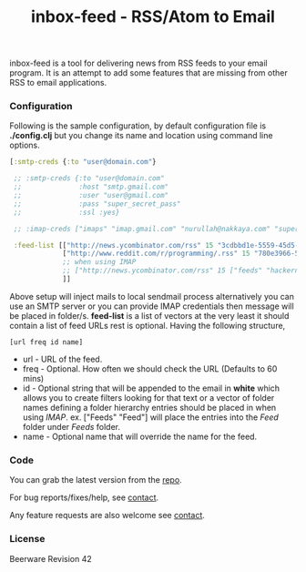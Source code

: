#+title: inbox-feed - RSS/Atom to Email
#+tags: rss atom feed email imap
#+description: A tool for retrieving content from RSS/ATOM feeds and mailing it.
#+OPTIONS: toc:nil

inbox-feed is a tool for delivering news from RSS feeds to your email
program. It is an attempt to add some features that are missing from
other RSS to email applications.

*** Configuration

  Following is the sample configuration, by default configuration file
  is *./config.clj* but you change its name and location using command
  line options.

  #+BEGIN_SRC clojure
    [:smtp-creds {:to "user@domain.com"}
    
     ;; :smtp-creds {:to "user@domain.com"
     ;;              :host "smtp.gmail.com"
     ;;              :user "user@gmail.com"
     ;;              :pass "super_secret_pass"
     ;;              :ssl :yes}
    
     ;; :imap-creds ["imaps" "imap.gmail.com" "nurullah@nakkaya.com" "super_secret_pass"]
     
     :feed-list [["http://news.ycombinator.com/rss" 15 "3cdbbd1e-5559-45d5-8dd6-d60408301580"]
                 ["http://www.reddit.com/r/programming/.rss" 15 "780e3966-547c-40a7-855b-23161ceee8d3"]
                 ;; when using IMAP
                 ;; ["http://news.ycombinator.com/rss" 15 ["feeds" "hackernews"]]
                 ]]
  #+END_SRC

  Above setup will inject mails to local sendmail process
  alternatively you can use an SMTP server or you can provide IMAP
  credentials then message will be placed in folder/s. *feed-list*
  is a list of vectors at the very least it should contain a list of
  feed URLs rest is optional. Having the following structure,

  #+BEGIN_EXAMPLE
     [url freq id name]
  #+END_EXAMPLE

   - url - URL of the feed.
   - freq - Optional. How often we should check the URL (Defaults to 60 mins)
   - id - Optional string that will be appended to the email in *white*
     which allows you to create filters looking for that text or a
     vector of folder names defining a folder hierarchy entries should be
     placed in when using /IMAP/. ex. ["Feeds" "Feed"] will place the
     entries into the /Feed/ folder under /Feeds/ folder.
   - name - Optional name that will override the name for the feed.

*** Code

  You can grab the latest version from the [[https://github.com/nakkaya/inbox-feed][repo]].

  For bug reports/fixes/help, see [[http://nakkaya.com/contact.html][contact]].

  Any feature requests are also welcome see [[http://nakkaya.com/contact.html][contact]].

*** License

  Beerware Revision 42

